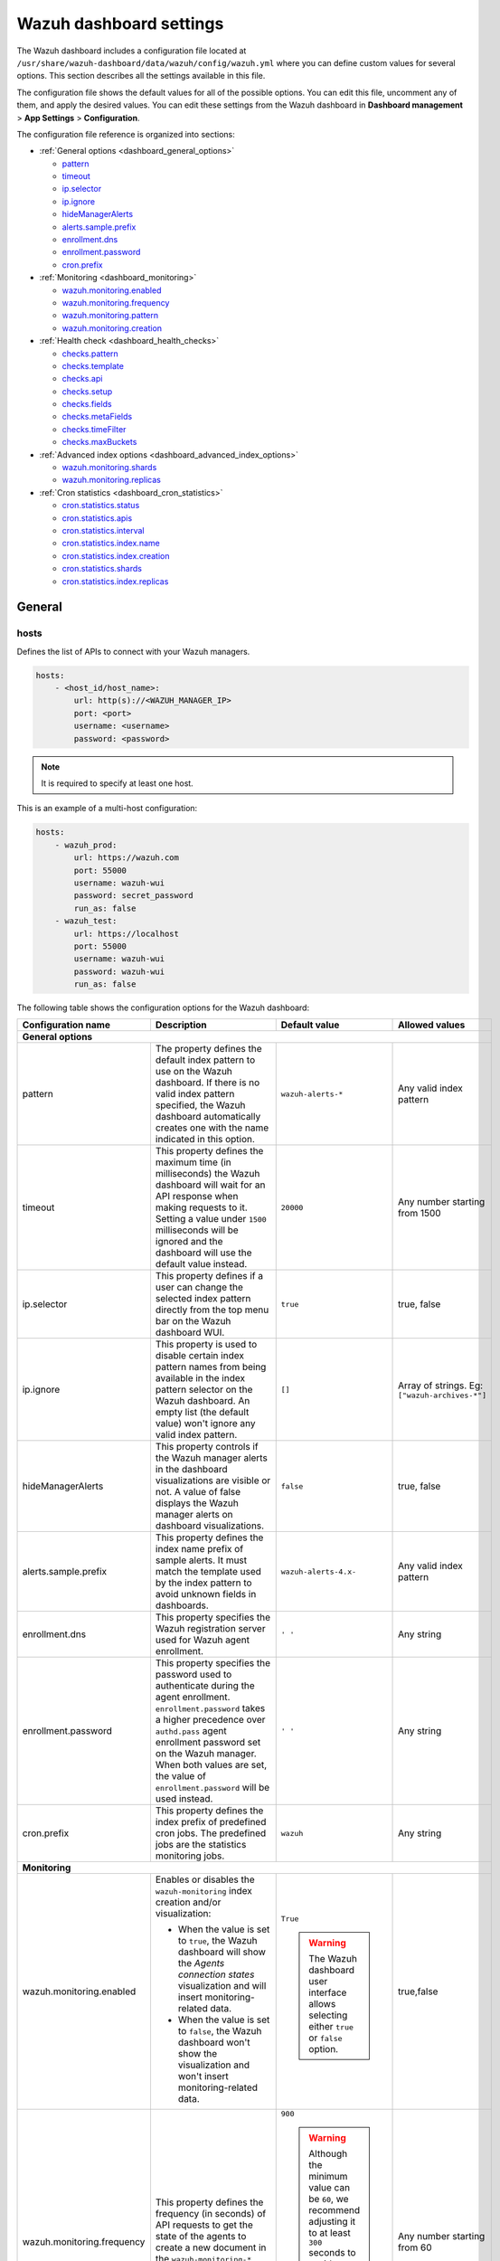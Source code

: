 .. Copyright (C) 2015, Wazuh, Inc.

.. meta::
   :description: This section describes all the settings available in the Wazuh dashboard configuration file.

Wazuh dashboard settings
========================

The Wazuh dashboard includes a configuration file located at ``/usr/share/wazuh-dashboard/data/wazuh/config/wazuh.yml`` where you can define custom values for several options. This section describes all the settings available in this file.

The configuration file shows the default values for all of the possible options. You can edit this file, uncomment any of them, and apply the desired values. You can edit these settings from the Wazuh dashboard in **Dashboard management** > **App Settings** > **Configuration**.

The configuration file reference is organized into sections:

-  :ref:`General options <dashboard_general_options>`

   -  `pattern`_
   -  `timeout`_
   -  `ip.selector`_
   -  `ip.ignore`_
   -  `hideManagerAlerts`_
   -  `alerts.sample.prefix`_
   -  `enrollment.dns`_
   -  `enrollment.password`_
   -  `cron.prefix`_

-  :ref:`Monitoring <dashboard_monitoring>`

   -  `wazuh.monitoring.enabled`_
   -  `wazuh.monitoring.frequency`_
   -  `wazuh.monitoring.pattern`_
   -  `wazuh.monitoring.creation`_

-  :ref:`Health check <dashboard_health_checks>`

   -  `checks.pattern`_
   -  `checks.template`_
   -  `checks.api`_
   -  `checks.setup`_
   -  `checks.fields`_
   -  `checks.metaFields`_
   -  `checks.timeFilter`_
   -  `checks.maxBuckets`_

-  :ref:`Advanced index options <dashboard_advanced_index_options>`

   -  `wazuh.monitoring.shards`_
   -  `wazuh.monitoring.replicas`_

-  :ref:`Cron statistics <dashboard_cron_statistics>`

   -  `cron.statistics.status`_
   -  `cron.statistics.apis`_
   -  `cron.statistics.interval`_
   -  `cron.statistics.index.name`_
   -  `cron.statistics.index.creation`_
   -  `cron.statistics.shards`_
   -  `cron.statistics.index.replicas`_

General
-------

hosts
^^^^^

Defines the list of APIs to connect with your Wazuh managers.

.. code-block:: yaml

   hosts:
       - <host_id/host_name>:
           url: http(s)://<WAZUH_MANAGER_IP>
           port: <port>
           username: <username>
           password: <password>

.. note::

   It is required to specify at least one host.

This is an example of a multi-host configuration:

.. code-block:: yaml

   hosts:
       - wazuh_prod:
           url: https://wazuh.com
           port: 55000
           username: wazuh-wui
           password: secret_password
           run_as: false
       - wazuh_test:
           url: https://localhost
           port: 55000
           username: wazuh-wui
           password: wazuh-wui
           run_as: false

The following table shows the configuration options for the Wazuh dashboard:

+---------------------------------+---------------------------------------------------------+-----------------------------------------------------+-------------------------+
| Configuration name              | Description                                             | Default value                                       | Allowed values          |
|                                 |                                                         |                                                     |                         |
+=================================+=========================================================+=====================================================+=========================+
| .. _dashboard_general_options:                                                                                                                                            |
|                                                                                                                                                                           |
| **General options**                                                                                                                                                       |
+---------------------------------+---------------------------------------------------------+-----------------------------------------------------+-------------------------+
|                                 | .. _pattern:                                            |                                                     |                         |
|                                 |                                                         |                                                     |                         |
| pattern                         | The property defines the default index pattern to use   | ``wazuh-alerts-*``                                  | Any valid index pattern |
|                                 | on the Wazuh dashboard. If there is no valid index      |                                                     |                         |
|                                 | pattern specified, the Wazuh dashboard automatically    |                                                     |                         |
|                                 | creates one with the name indicated in this option.     |                                                     |                         |
+---------------------------------+---------------------------------------------------------+-----------------------------------------------------+-------------------------+
|                                 | .. _timeout:                                            |                                                     |                         |
|                                 |                                                         |                                                     |                         |
| timeout                         | This property defines the maximum time (in              | ``20000``                                           | Any number starting     |
|                                 | milliseconds) the Wazuh dashboard will wait for an API  |                                                     | from 1500               |
|                                 | response when making requests to it. Setting a value    |                                                     |                         |
|                                 | under ``1500`` milliseconds will be ignored and the     |                                                     |                         |
|                                 | dashboard will use the default value instead.           |                                                     |                         |
+---------------------------------+---------------------------------------------------------+-----------------------------------------------------+-------------------------+
|                                 | .. _ip.selector:                                        |                                                     |                         |
|                                 |                                                         |                                                     |                         |
| ip.selector                     | This property defines if a user can change the          | ``true``                                            | true, false             |
|                                 | selected index pattern directly from the top menu       |                                                     |                         |
|                                 | bar on the Wazuh dashboard WUI.                         |                                                     |                         |
+---------------------------------+---------------------------------------------------------+-----------------------------------------------------+-------------------------+
|                                 | .. _ip.ignore:                                          |                                                     |                         |
|                                 |                                                         |                                                     |                         |
| ip.ignore                       | This property is used to disable certain index          | ``[]``                                              | Array of strings. Eg:   |
|                                 | pattern names from being available in the index         |                                                     | ``["wazuh-archives-*"]``|
|                                 | pattern selector on the Wazuh dashboard. An empty       |                                                     |                         |
|                                 | list (the default value) won't ignore any valid         |                                                     |                         |
|                                 | index pattern.                                          |                                                     |                         |
+---------------------------------+---------------------------------------------------------+-----------------------------------------------------+-------------------------+
|                                 | .. _hideManagerAlerts:                                  |                                                     |                         |
|                                 |                                                         |                                                     |                         |
| hideManagerAlerts               | This property controls if the Wazuh manager alerts      | ``false``                                           | true, false             |
|                                 | in the dashboard visualizations are visible or not.     |                                                     |                         |
|                                 | A value of false displays the Wazuh manager alerts      |                                                     |                         |
|                                 | on dashboard visualizations.                            |                                                     |                         |
+---------------------------------+---------------------------------------------------------+-----------------------------------------------------+-------------------------+
|                                 | .. _alerts.sample.prefix:                               |                                                     |                         |
|                                 |                                                         |                                                     |                         |
| alerts.sample.prefix            | This property defines the index name prefix of sample   | ``wazuh-alerts-4.x-``                               | Any valid index pattern |
|                                 | alerts. It must match the template used by the index    |                                                     |                         |
|                                 | pattern to avoid unknown fields in dashboards.          |                                                     |                         |
+---------------------------------+---------------------------------------------------------+-----------------------------------------------------+-------------------------+
|                                 | .. _enrollment.dns:                                     |                                                     |                         |
|                                 |                                                         |                                                     |                         |
| enrollment.dns                  | This property specifies the Wazuh registration server   | ``' '``                                             | Any string              |
|                                 | used for Wazuh agent enrollment.                        |                                                     |                         |
+---------------------------------+---------------------------------------------------------+-----------------------------------------------------+-------------------------+
|                                 | .. _enrollment.password:                                |                                                     |                         |
|                                 |                                                         |                                                     |                         |
| enrollment.password             | This property specifies the password used to            | ``' '``                                             | Any string              |
|                                 | authenticate during the agent enrollment.               |                                                     |                         |
|                                 | ``enrollment.password`` takes a higher precedence over  |                                                     |                         |
|                                 | ``authd.pass`` agent enrollment password set on the     |                                                     |                         |
|                                 | Wazuh manager. When both values are set, the value of   |                                                     |                         |
|                                 | ``enrollment.password`` will be used instead.           |                                                     |                         |
+---------------------------------+---------------------------------------------------------+-----------------------------------------------------+-------------------------+
|                                 | .. _cron.prefix:                                        |                                                     |                         |
|                                 |                                                         |                                                     |                         |
| cron.prefix                     | This property defines the index prefix of predefined    | ``wazuh``                                           | Any string              |
|                                 | cron jobs. The predefined jobs are the statistics       |                                                     |                         |
|                                 | monitoring jobs.                                        |                                                     |                         |
+---------------------------------+---------------------------------------------------------+-----------------------------------------------------+-------------------------+
| .. _dashboard_monitoring:                                                                                                                                                 |
|                                                                                                                                                                           |
| **Monitoring**                                                                                                                                                            |
+---------------------------------+---------------------------------------------------------+-----------------------------------------------------+-------------------------+
|                                 | .. _wazuh.monitoring.enabled:                           |                                                     |                         |
|                                 |                                                         |                                                     |                         |
| wazuh.monitoring.enabled        | Enables or disables the ``wazuh-monitoring`` index      | ``True``                                            | true,false              |
|                                 | creation and/or visualization:                          |                                                     |                         |
|                                 |                                                         |                                                     |                         |
|                                 | - When the value is set to ``true``, the Wazuh          | .. warning:: The Wazuh dashboard user interface     |                         |
|                                 |   dashboard will show the *Agents connection states*    |     allows selecting either ``true`` or             |                         |
|                                 |   visualization and will insert monitoring-related data.|     ``false`` option.                               |                         |
|                                 | - When the value is set to ``false``, the Wazuh         |                                                     |                         |
|                                 |   dashboard won't show the visualization and won't      |                                                     |                         |
|                                 |   insert monitoring-related data.                       |                                                     |                         |
+---------------------------------+---------------------------------------------------------+-----------------------------------------------------+-------------------------+
|                                 | .. _wazuh.monitoring.frequency:                         |                                                     |                         |
|                                 |                                                         |                                                     |                         |
| wazuh.monitoring.frequency      | This property defines the frequency (in seconds) of     | ``900``                                             | Any number starting     |
|                                 | API requests to get the state of the agents to create   |                                                     | from 60                 |
|                                 | a new document in the ``wazuh-monitoring-*`` index with | .. warning:: Although the minimum value can be      |                         |
|                                 | the returned data.                                      |    ``60``, we recommend adjusting it to at least    |                         |
|                                 |                                                         |    ``300`` seconds to avoid overloading resources   |                         |
|                                 |                                                         |    due to the excessive creation of documents       |                         |
|                                 |                                                         |    into the index.                                  |                         |
|                                 |                                                         |                                                     |                         |
+---------------------------------+---------------------------------------------------------+-----------------------------------------------------+-------------------------+
|                                 | .. _wazuh.monitoring.pattern:                           |                                                     |                         |
|                                 |                                                         |                                                     |                         |
| wazuh.monitoring.pattern        | This property defines the index pattern to use for      | ``wazuh-monitoring-*``                              | Any valid index pattern |
|                                 | Wazuh dashboard monitoring tasks. This setting does     |                                                     |                         |
|                                 | not remove any existing patterns or templates, it       |                                                     |                         |
|                                 | only updates the Wazuh dashboard to add new ones.       |                                                     |                         |
+---------------------------------+---------------------------------------------------------+-----------------------------------------------------+-------------------------+
|                                 | .. _wazuh.monitoring.creation:                          |                                                     |                         |
|                                 |                                                         |                                                     |                         |
| wazuh.monitoring.creation       | This property configures ``wazuh-monitoring-*`` indices | ``w``                                               | h (hourly), d (daily),  |
|                                 | custom creation interval.                               |                                                     | w (weekly), m (monthly) |
+---------------------------------+---------------------------------------------------------+-----------------------------------------------------+-------------------------+
| .. _dashboard_health_checks:                                                                                                                                              |
|                                                                                                                                                                           |
| **Health checks**                                                                                                                                                         |
+---------------------------------+---------------------------------------------------------+-----------------------------------------------------+-------------------------+
|                                 | .. _checks.pattern:                                     |                                                     |                         |
|                                 |                                                         |                                                     |                         |
| checks.pattern                  | This property enables or disables the index pattern     | ``true``                                            | true, false             |
|                                 | health check when opening the Wazuh dashboard. If       |                                                     |                         |
|                                 | set to false, index patterns will not be checked        |                                                     |                         |
|                                 | during the Wazuh healthcheck.                           |                                                     |                         |
+---------------------------------+---------------------------------------------------------+-----------------------------------------------------+-------------------------+
|                                 | .. _checks.template:                                    |                                                     |                         |
|                                 |                                                         |                                                     |                         |
| checks.template                 | This property enables or disables the template health   | ``true``                                            | true, false             |
|                                 | check when opening the Wazuh dashboard. It checks to    |                                                     |                         |
|                                 | see if the defined index has a valid template. Set      |                                                     |                         |
|                                 | this value to false if you do not want the index        |                                                     |                         |
|                                 | template to be validated when opening the Wazuh         |                                                     |                         |
|                                 | dashboard.                                              |                                                     |                         |
+---------------------------------+---------------------------------------------------------+-----------------------------------------------------+-------------------------+
|                                 | .. _checks.api:                                         |                                                     |                         |
|                                 |                                                         |                                                     |                         |
| checks.api                      | This property enables or disables the Wazuh server API  | ``true``                                            | true, false             |
|                                 | health check when opening the Wazuh dashboard. Set      |                                                     |                         |
|                                 | the value of this property to ``false`` if you do not   |                                                     |                         |
|                                 | require this check when opening the dashboard.          |                                                     |                         |
+---------------------------------+---------------------------------------------------------+-----------------------------------------------------+-------------------------+
|                                 | .. _checks.setup:                                       |                                                     |                         |
|                                 |                                                         |                                                     |                         |
| checks.setup                    | This property enables or disables the setup health      | ``true``                                            | true, false             |
|                                 | check when opening the Wazuh dashboard. It checks       |                                                     |                         |
|                                 | that the Wazuh server version is compatible with        |                                                     |                         |
|                                 | the plugin version. Setting this value to ``false``     |                                                     |                         |
|                                 | might cause the dashboard to fail if there is a         |                                                     |                         |
|                                 | compatibility issue between the dashboard plugins and   |                                                     |                         |
|                                 | Wazuh server.                                           |                                                     |                         |
+---------------------------------+---------------------------------------------------------+-----------------------------------------------------+-------------------------+
|                                 | .. _checks.fields:                                      |                                                     |                         |
|                                 |                                                         |                                                     |                         |
| checks.fields                   | This property enables or disables the known fields      | ``true``                                            | true, false             |
|                                 | health check when opening the Wazuh dashboard. Known    |                                                     |                         |
|                                 | fields refer to the fields in your indexed documents    |                                                     |                         |
|                                 | that the indexer has identified, mapped, and available  |                                                     |                         |
|                                 | for querying.                                           |                                                     |                         |
+---------------------------------+---------------------------------------------------------+-----------------------------------------------------+-------------------------+
|                                 | .. _checks.metaFields:                                  |                                                     |                         |
|                                 |                                                         |                                                     |                         |
| checks.metaFields               | Meta fields are special fields that provide additional  | ``true``                                            | true, false             |
|                                 | metadata about indexed documents such as the ``_index`` |                                                     |                         |
|                                 | and ``_id``. This property enables or disables the      |                                                     |                         |
|                                 | metaFields health check when opening the Wazuh          |                                                     |                         |
|                                 | dashboard.                                              |                                                     |                         |
+---------------------------------+---------------------------------------------------------+-----------------------------------------------------+-------------------------+
|                                 | .. _checks.timeFilter:                                  |                                                     |                         |
|                                 |                                                         |                                                     |                         |
| checks.timeFilter               | This property enables or disables the timeFilter        | ``true``                                            | true, false             |
|                                 | health check when opening the Wazuh dashboard. It       |                                                     |                         |
|                                 | checks to ensure a value is set for the dashboard       |                                                     |                         |
|                                 | time filter. The time filter is used to set the time    |                                                     |                         |
|                                 | range of data displayed on the dashboard.               |                                                     |                         |
+---------------------------------+---------------------------------------------------------+-----------------------------------------------------+-------------------------+
|                                 | .. _checks.maxBuckets:                                  |                                                     |                         |
|                                 |                                                         |                                                     |                         |
| checks.maxBuckets               | This property enables or disables the maxBuckets        | ``true``                                            | true, false             |
|                                 | health check when opening the Wazuh dashboard. It       |                                                     |                         |
|                                 | checks to ensure that the maximum number of buckets     |                                                     |                         |
|                                 | that a single aggregation request can create is at      |                                                     |                         |
|                                 | optimal levels. This helps to prevent excessive memory  |                                                     |                         |
|                                 | usage and potential out-of-memory errors.               |                                                     |                         |
+---------------------------------+---------------------------------------------------------+-----------------------------------------------------+-------------------------+
| .. _dashboard_advanced_index_options:                                                                                                                                     |
|                                                                                                                                                                           |
| **Advanced index options**                                                                                                                                                |
|                                                                                                                                                                           |
| .. warning::                                                                                                                                                              |
|                                                                                                                                                                           |
|    These options are only valid if they're modified before starting the Wazuh dashboard for the first time                                                                |
|                                                                                                                                                                           |
|    You can read more about configuring the shards and replicas in :doc:`Wazuh indexer tuning </user-manual/wazuh-indexer/wazuh-indexer-tuning>`.                          |
+---------------------------------+---------------------------------------------------------+-----------------------------------------------------+-------------------------+
|                                 | .. _wazuh.monitoring.shards:                            |                                                     |                         |
|                                 |                                                         |                                                     |                         |
| wazuh.monitoring.shards         | This defines the number of shards to use for the        | ``1``                                               | Any number starting     |
|                                 | ``wazuh-monitoring-*`` indices.                         |                                                     | from 1                  |
+---------------------------------+---------------------------------------------------------+-----------------------------------------------------+-------------------------+
|                                 | .. _wazuh.monitoring.replicas:                          |                                                     |                         |
|                                 |                                                         |                                                     |                         |
| wazuh.monitoring.replicas       | This property defines the number of replicas to use     | ``0``                                               | Any number starting     |
|                                 | for the ``wazuh-monitoring-*`` indices.                 |                                                     | from 0                  |
+---------------------------------+---------------------------------------------------------+-----------------------------------------------------+-------------------------+
| .. _dashboard_cron_statistics:                                                                                                                                            |
|                                                                                                                                                                           |
| **Cron statistics**                                                                                                                                                       |
+---------------------------------+---------------------------------------------------------+-----------------------------------------------------+-------------------------+
|                                 | .. _cron.statistics.status:                             |                                                     |                         |
|                                 |                                                         |                                                     |                         |
| cron.statistics.status          | This property enables or disables the statistics        | ``true``                                            | true, false             |
|                                 | tasks. If enabled, it allows the statistics task to     |                                                     |                         |
|                                 | run, which is to fetch statistics information from      |                                                     |                         |
|                                 | the Wazuh server and index it in indexes.               |                                                     |                         |
+---------------------------------+---------------------------------------------------------+-----------------------------------------------------+-------------------------+
|                                 | .. _cron.statistics.apis:                               |                                                     |                         |
|                                 |                                                         |                                                     |                         |
| cron.statistics.apis            | Use this property to configure the IP of the hosts you  | ``[ ]``                                             | Array of APIs           |
|                                 | want to save statistical data from and leave this       |                                                     |                         |
|                                 | empty to run the task on every host.                    |                                                     |                         |
+---------------------------------+---------------------------------------------------------+-----------------------------------------------------+-------------------------+
|                                 | .. _cron.statistics.interval:                           |                                                     |                         |
|                                 |                                                         |                                                     |                         |
| cron.statistics.interval        | This defines the frequency of task execution using      | ``0 */5 * * * *``                                   | Any cron expressions    |
|                                 | cron schedule expressions.                              |                                                     |                         |
+---------------------------------+---------------------------------------------------------+-----------------------------------------------------+-------------------------+
|                                 | .. _cron.statistics.index.name:                         |                                                     |                         |
|                                 |                                                         |                                                     |                         |
| cron.statistics.index.name      | This defines the name of the index in which the         | ``statistics``                                      | Any valid index pattern |
|                                 | statistics documents will be saved.                     |                                                     |                         |
+---------------------------------+---------------------------------------------------------+-----------------------------------------------------+-------------------------+
|                                 | .. _cron.statistics.index.creation:                     |                                                     |                         |
|                                 |                                                         |                                                     |                         |
| cron.statistics.index.creation  | This property defines the interval in which a new       | ``w``                                               | h (hourly), d (daily),  |
|                                 | index (as specified in the                              |                                                     | w (weekly), m (monthly) |
|                                 | ``cron.statistics.index.name`` property) will be        |                                                     |                         |
|                                 | created. More frequent index creation can quickly fill  |                                                     |                         |
|                                 | up storage.                                             |                                                     |                         |
+---------------------------------+---------------------------------------------------------+-----------------------------------------------------+-------------------------+
|                                 | .. _cron.statistics.shards:                             |                                                     |                         |
|                                 |                                                         |                                                     |                         |
| cron.statistics.shards          | This property defines the number of shards to use for   | ``1``                                               | Any number starting     |
|                                 | the statistics indices.                                 |                                                     | from 1                  |
+---------------------------------+---------------------------------------------------------+-----------------------------------------------------+-------------------------+
|                                 | .. _cron.statistics.index.replicas:                     |                                                     |                         |
|                                 |                                                         |                                                     |                         |
| cron.statistics.index.replicas  | This property is used to define the number of replicas  | ``0``                                               | Any number starting     |
|                                 | to use for the statistics indices. On default, no       |                                                     | from 0                  |
|                                 | replicas are created for the statistics indices.        |                                                     |                         |
+---------------------------------+---------------------------------------------------------+-----------------------------------------------------+-------------------------+

Example
-------

This is an example of the ``/usr/share/wazuh-dashboard/data/wazuh/config/wazuh.yml`` configuration:

.. code-block:: yaml

   #General options

   hosts:
       - env-1:
           url: https://env-1.example
           port: 55000
           username: wazuh-wui
           password: wazuh-wui
           run_as: true
       - env-2:
           url: https://env-2.example
           port: 55000
           username: wazuh-wui
           password: wazuh-wui
           run_as: true

   pattern: 'wazuh-alerts-*'
   timeout: 20000
   ip.selector: true
   ip.ignore: []
   logs.level: info
   hideManagerAlerts: true
   alerts.sample.prefix: wazuh-alerts-4.x-

   #Monitoring

   wazuh.monitoring.enabled: true
   wazuh.monitoring.frequency: 900
   wazuh.monitoring.pattern: wazuh-monitoring-*
   wazuh.monitoring.creation: w
   wazuh.monitoring.shards: 1
   wazuh.monitoring.replicas: 0

   #Health checks

   checks.pattern : true
   checks.template: true
   checks.fields  : true
   checks.api     : true
   checks.setup   : true
   checks.metaFields: true
   checks.timeFilter: true
   checks.maxBuckets: true

   #Custom branding

   customization.enabled: true
   customization.logo.app: 'custom/images/customization.logo.app.jpg'

   customization.logo.healthcheck: 'custom/images/customization.logo.healthcheck.svg'
   customization.logo.reports: 'custom/images/customization.logo.reports.jpg'
   customization.reports.footer: '123 Custom footer Ave.\nSan Jose, CA 95148'
   customization.reports.header: 'Custom Company\ninfo@custom.com\n@social_reference'

   #Cron

   cron.prefix: wazuh
   cron.statistics.status: true
   cron.statistics.apis: []
   cron.statistics.interval: 0 */5 * * * *
   cron.statistics.index.name: statistics
   cron.statistics.index.creation: w

   #Enrollment DNS

   enrollment.dns: ''
   enrollment.password: ''
